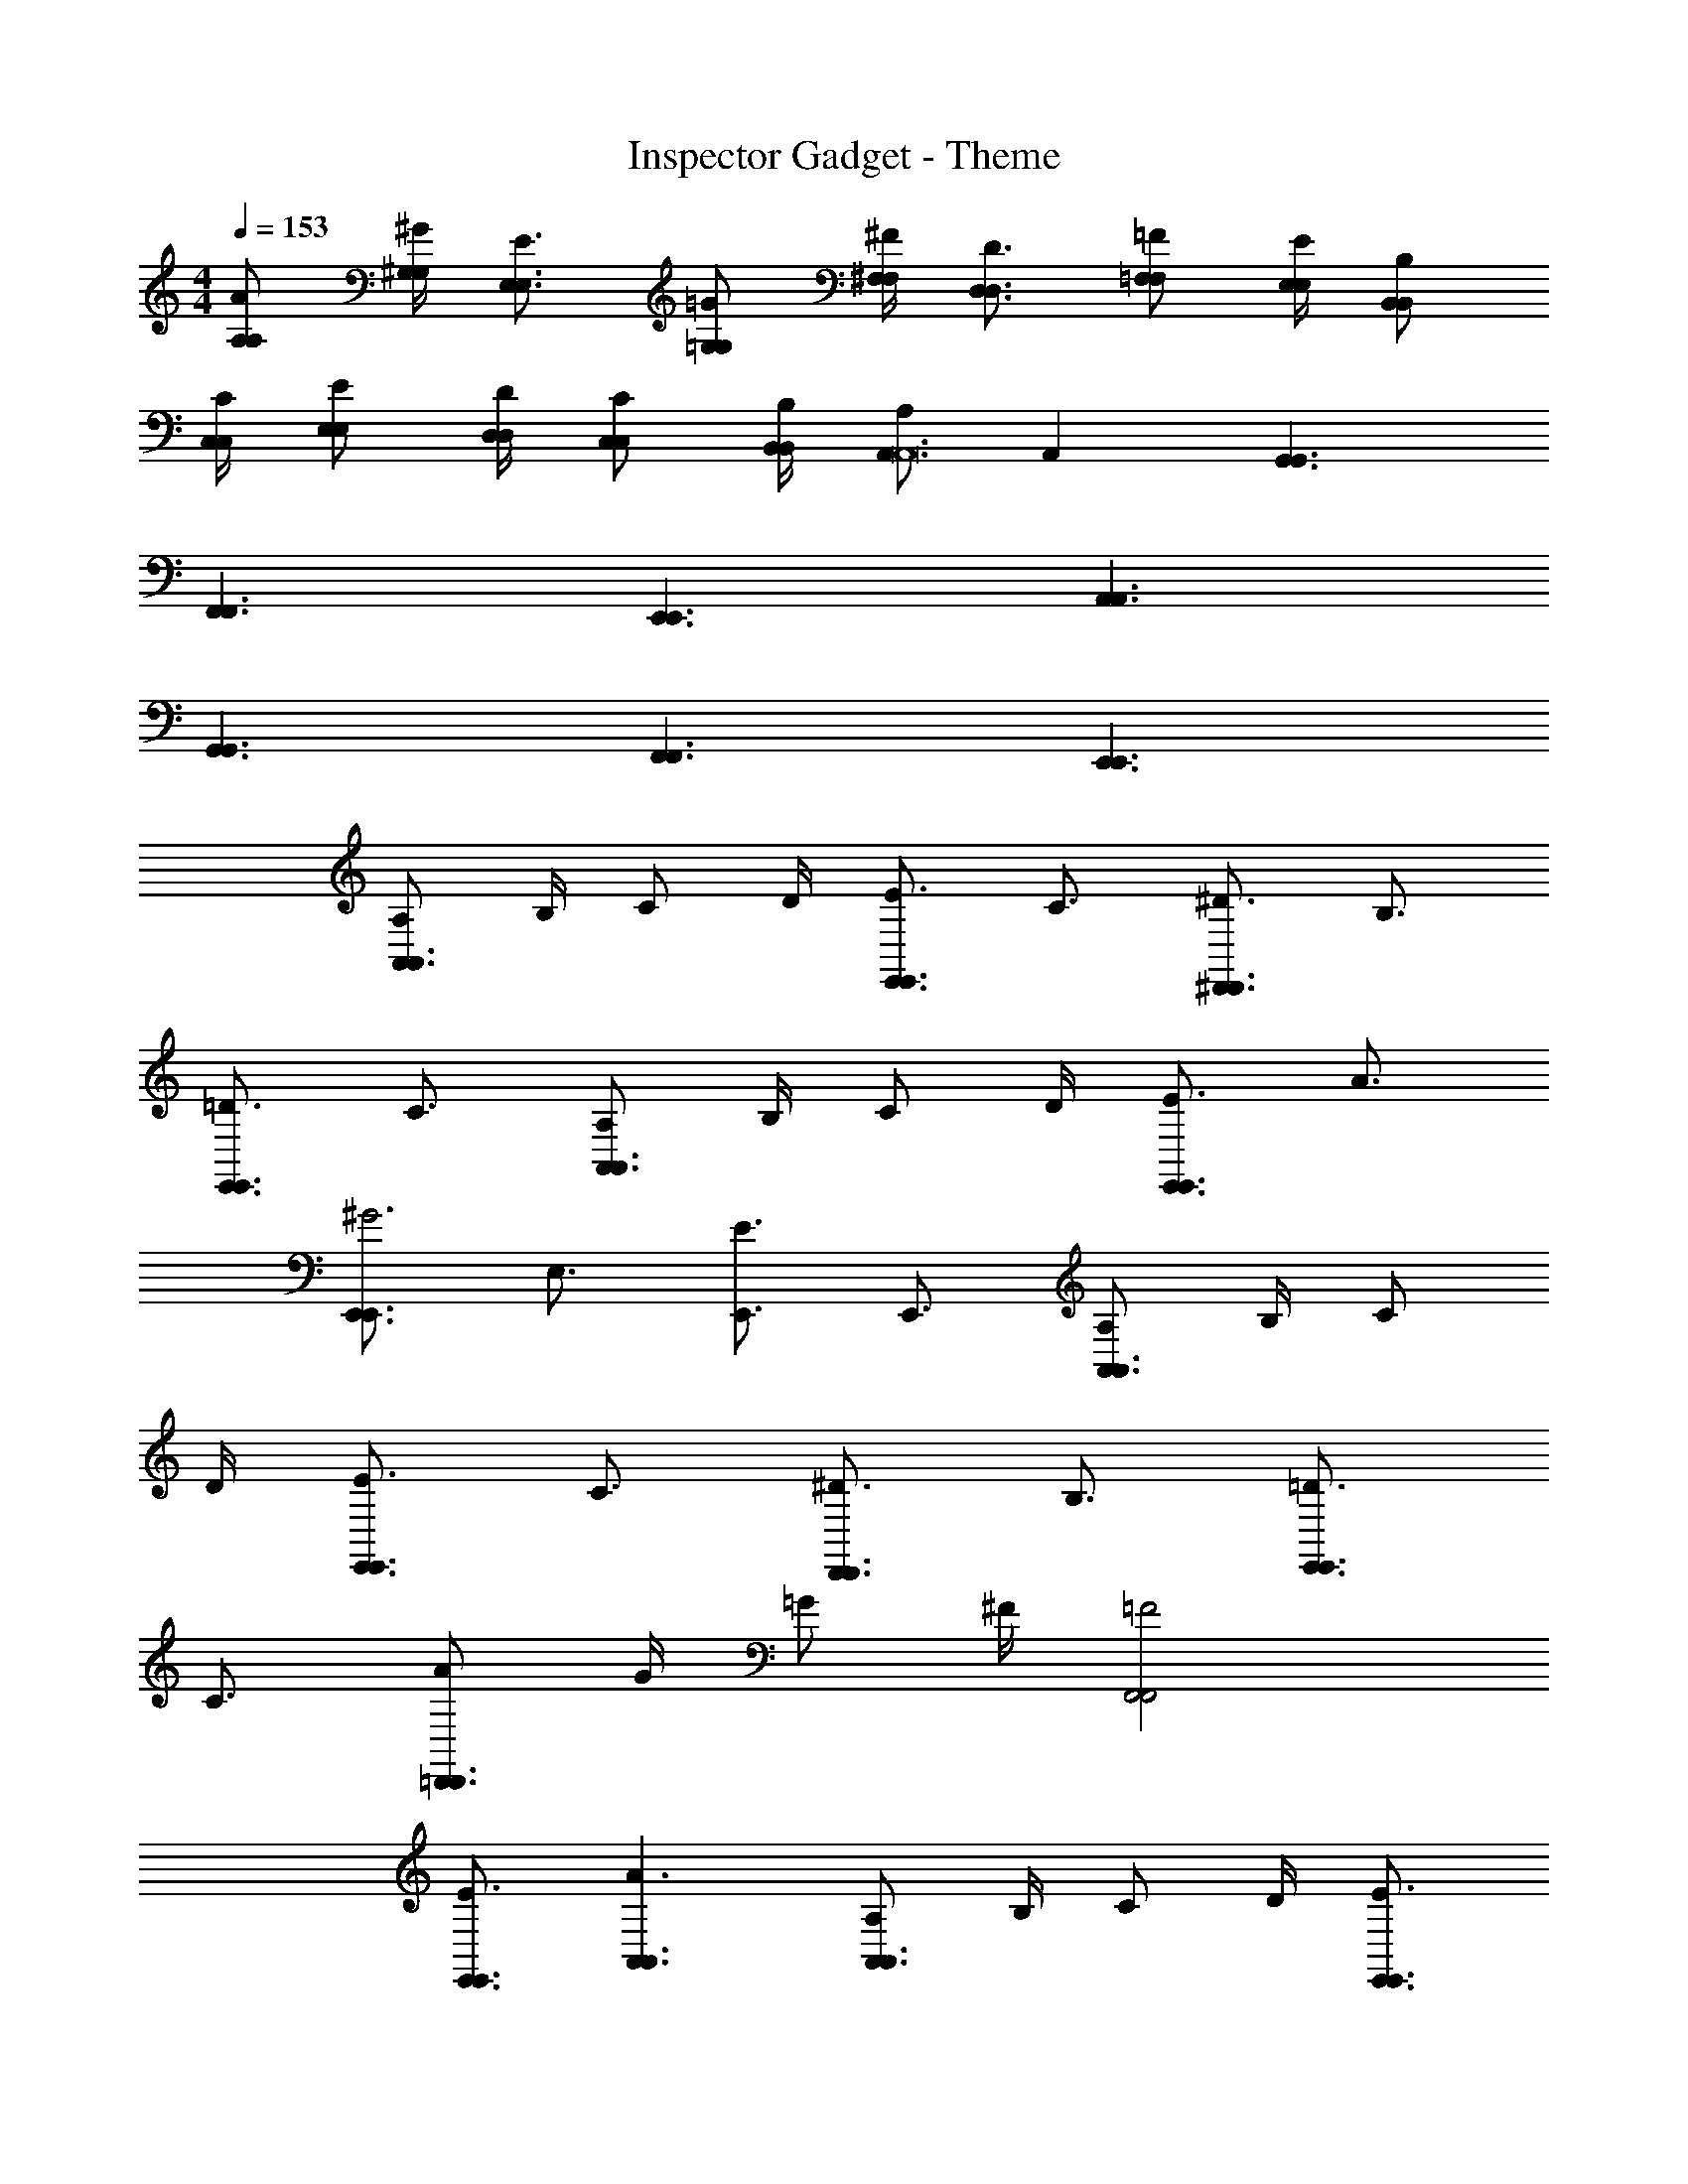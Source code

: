 X: 1
T: Inspector Gadget - Theme
Z: ABC Generated by Starbound Composer
L: 1/4
M: 4/4
Q: 1/4=153
K: C
[A,/A,/A/] [^G,/4G,/4^G/4] [E,3/4E,3/4E3/4] [=G,/G,/=G/] [^F,/4F,/4^F/4] [D,3/4D,3/4D3/4] [=F,/F,/=F/] [E,/4E,/4E/4] [B,,/B,,/B,/] 
[C,/4C,/4C/4] [E,/E,/E/] [D,/4D,/4D/4] [C,/C,/C/] [B,,/4B,,/4B,/4] [A,/A,,3/A,,12] A,, [G,,3/G,,3/] 
[F,,3/F,,3/] [E,,3/E,,3/] [A,,3/A,,3/] 
[G,,3/G,,3/] [F,,3/F,,3/] [E,,3/E,,3/] 
[A,/A,,3/A,,3/] B,/4 C/ D/4 [E3/4E,,3/E,,3/] C3/4 [^D3/4^D,,3/D,,3/] B,3/4 
[=D3/4E,,3/E,,3/] C3/4 [A,/A,,3/A,,3/] B,/4 C/ D/4 [E3/4E,,3/E,,3/] A3/4 
[E,,3/4E,,3/^G3] E,3/4 [E3/4E,,3/] E,,3/4 [A,/A,,3/A,,3/] B,/4 C/ 
D/4 [E3/4E,,3/E,,3/] C3/4 [^D3/4D,,3/D,,3/] B,3/4 [=D3/4E,,3/E,,3/] 
C3/4 [A/=D,,3/D,,3/] G/4 =G/ ^F/4 [=F2F,,2F,,2] 
[E3/4E,,3/4E,,3/4] [A3/A,,3/A,,3/] [A,/A,,3/A,,3/] B,/4 C/ D/4 [E3/4E,,3/E,,3/] 
C3/4 [^D3/4^D,,3/D,,3/] B,3/4 [=D3/4E,,3/E,,3/] C3/4 [A,/A,,3/A,,3/] 
B,/4 C/ D/4 [E3/4E,,3/E,,3/] A3/4 [E,,3/4E,,3/^G3] E,3/4 
[E3/4E,,3/] E,,3/4 [A,/A,,3/A,,3/] B,/4 C/ D/4 [E3/4E,,3/E,,3/] C3/4 
[^D3/4D,,3/D,,3/] B,3/4 [=D3/4E,,3/E,,3/] C3/4 [A/=D,,3/D,,3/] G/4 =G/ 
^F/4 [=F2F,,2F,,2] [E3/4E,,3/4E,,3/4] [A,,3/A9/4A,,9/4] 
[z3/4F,,3/] [A,3/4F,3/4] [A,3/C,,3/F,3/] [A,3/4F,3/4F,,3/] [G,/E,/] 
[z/4A,5/F,5/] F,,3/ [z3/4E,,3/] [G,3/4E,3/4] [G,3/4E,3/4C,,3/] 
[G,3/4E,3/4] [A,3/4F,3/4E,,3/] [G,/E,/] [z/4G,5/E,5/] C,,3/ [z3/4F,,3/] 
[A,3/4F,3/4] [A,3/4F,3/4F,,3/] [A,3/4F,3/4] [F,,3/A,15/4F,15/4] F,,3/ 
[z3/4G,,3/] [B,3/4G,3/4] [B,3/4G,3/4G,,3/] [B,3/4G,3/4] [G,3/4D,3/4G,,5/4] [G,/D,/] 
[G,7/4G,,7/4D,7/4] [A,/A,,3/A,,3/] B,/4 C/ D/4 [E3/4E,,3/E,,3/] 
C3/4 [^D3/4^D,,3/D,,3/] B,3/4 [=D3/4E,,3/E,,3/] C3/4 [A,/A,,3/A,,3/] 
B,/4 C/ D/4 [E3/4E,,3/E,,3/] A3/4 [E,,3/4E,,3/^G3] E,3/4 
[E3/4E,,3/] E,,3/4 [A,/A,,3/A,,3/] B,/4 C/ D/4 [E3/4E,,3/E,,3/] C3/4 
[^D3/4D,,3/D,,3/] B,3/4 [=D3/4E,,3/E,,3/] C3/4 [A/=D,,3/D,,3/] G/4 =G/ 
^F/4 [=F2F,,2F,,2] [E3/4E,,3/4E,,3/4] [A3/A,,3/A,,3/] 
